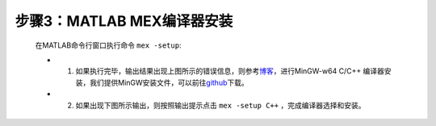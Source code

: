 步骤3：MATLAB MEX编译器安装
~~~~~~~~~~~~~~~~~~~~~~~~~~~~~~~~~~~~~~~~~~~~~~~~

   .. figure:: Setup_Media/image68.png
      :align: center
      :scale: 80 %

   在MATLAB命令行窗口执行命令 ``mex -setup``:

   -  1. 如果执行完毕，输出结果出现上图所示的错误信息，则参考\ `博客 <https://blog.csdn.net/youyingbo/article/details/88311537>`__\ ，进行MinGW-w64 C/C++ 编译器安装，我们提供MinGW安装文件，可以前往\ `github <https://github.com/yezhuyun/mingw-w64>`__\ 下载。
   -  2. 如果出现下图所示输出，则按照输出提示点击 ``mex -setup C++`` ，完成编译器选择和安装。

   .. figure:: Setup_Media/image7.png
      :align: center
      :scale: 80 %
